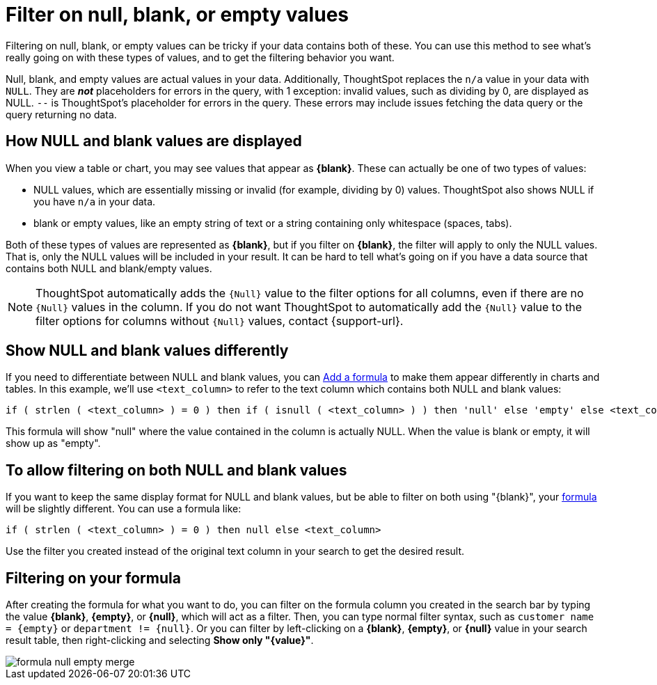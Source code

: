 = Filter on null, blank, or empty values
:last_updated: tbd
:description: Filtering on NULL and empty values is a special case.
:linkattrs:
:experimental:
:page-layout: default-cloud
:page-aliases: /complex-search/about-filters-for-null.adoc

Filtering on null, blank, or empty values can be tricky if your data contains both of these.
You can use this method to see what's really going on with these types of values, and to get the filtering behavior you want.

Null, blank, and empty values are actual values in your data. Additionally, ThoughtSpot replaces the `n/a` value in your data with `NULL`. They are *_not_* placeholders for errors in the query, with 1 exception: invalid values, such as dividing by 0, are displayed as NULL. `--` is ThoughtSpot's placeholder for errors in the query. These errors may include issues fetching the data query or the query returning no data.

== How NULL and blank values are displayed

When you view a table or chart, you may see values that appear as *\{blank}*.
These can actually be one of two types of values:

* NULL values, which are essentially missing or invalid (for example, dividing by 0) values. ThoughtSpot also shows NULL if you have `n/a` in your data.
* blank or empty values, like an empty string of text or a string containing only whitespace (spaces, tabs).

Both of these types of values are represented as *\{blank}*, but if you filter on *\{blank}*, the filter will apply to only the NULL values.
That is, only the NULL values will be included in your result.
It can be hard to tell what's going on if you have a data source that contains both NULL and blank/empty values.

NOTE: ThoughtSpot automatically adds the `{Null}` value to the filter options for all columns, even if there are no `{Null}` values in the column. If you do not want ThoughtSpot to automatically add the `{Null}` value to the filter options for columns without `{Null}` values, contact {support-url}.

== Show NULL and blank values differently

If you need to differentiate between NULL and blank values, you can xref:formula-add.adoc#[Add a formula] to make them appear differently in charts and tables.
In this example, we'll use `<text_column>` to refer to the text column which contains both NULL and blank values:

----
if ( strlen ( <text_column> ) = 0 ) then if ( isnull ( <text_column> ) ) then 'null' else 'empty' else <text_column>
----

This formula will show "null" where the value contained in the column is actually NULL.
When the value is blank or empty, it will show up as "empty".

== To allow filtering on both NULL and blank values

If you want to keep the same display format for NULL and blank values, but be able to filter on both using "\{blank}", your xref:formula-add.adoc#[formula] will be slightly different.
You can use a formula like:

----
if ( strlen ( <text_column> ) = 0 ) then null else <text_column>
----

Use the filter you created instead of the original text column in your search to get the desired result.

== Filtering on your formula

After creating the formula for what you want to do, you can filter on the formula column you created in the search bar by typing the value *\{blank}*, *\{empty}*, or *\{null}*, which will act as a filter. Then, you can type normal filter syntax, such as `customer name = &lcub;empty&rcub;` or `department != &lcub;null&rcub;`.
Or you can filter by left-clicking on a *\{blank}*, *\{empty}*, or *\{null}*  value in your search result table, then right-clicking and selecting *Show only "\{value}"*.

image::formula_null_empty_merge.png[]
